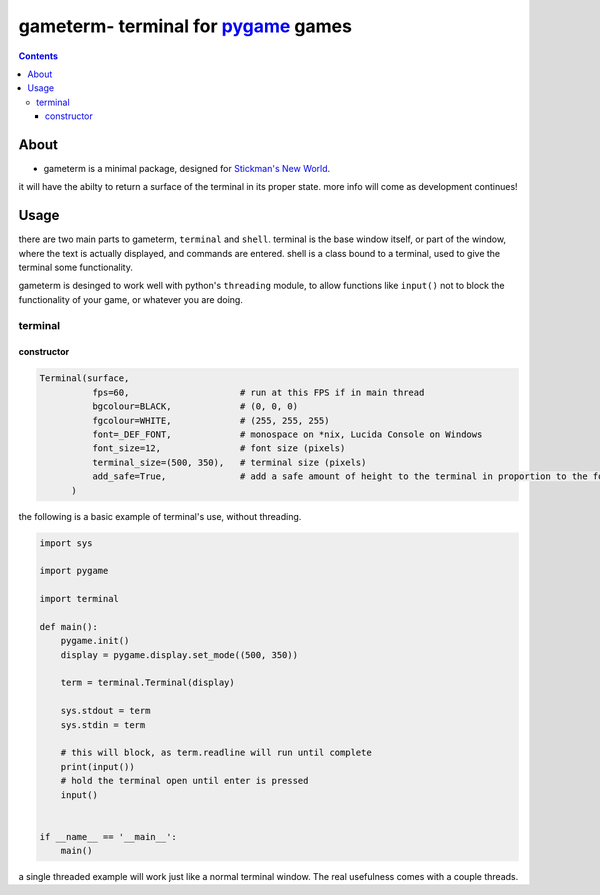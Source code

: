 ====================================
gameterm- terminal for pygame_ games
====================================
.. _pygame: https://pygame.org

.. contents ::

*****
About
*****

- gameterm is a minimal package, designed for `Stickman's New World <https://github.com/Michael78912/SMNW>`_.
it will have the abilty to return a surface of the terminal in its proper state. more info will come as 
development continues!

*****
Usage
*****

there are two main parts to gameterm, ``terminal`` and ``shell``. terminal is the base window itself, or part of 
the window, where the text is actually displayed, and commands are entered. shell is a class bound to a terminal,
used to give the terminal some functionality.

gameterm is desinged to work well with python's ``threading`` module, to allow functions like ``input()`` not
to block the functionality of your game, or whatever you are doing.

terminal
========

constructor
***********

.. code-block:: python

    Terminal(surface,
              fps=60,                     # run at this FPS if in main thread
              bgcolour=BLACK,             # (0, 0, 0)
              fgcolour=WHITE,             # (255, 255, 255)
              font=_DEF_FONT,             # monospace on *nix, Lucida Console on Windows
              font_size=12,               # font size (pixels)
              terminal_size=(500, 350),   # terminal size (pixels)
              add_safe=True,              # add a safe amount of height to the terminal in proportion to the font size
          )





the following is a basic example of terminal's use, without threading.

.. code-block:: python

    import sys

    import pygame

    import terminal

    def main():
        pygame.init()
        display = pygame.display.set_mode((500, 350))

        term = terminal.Terminal(display)

        sys.stdout = term
        sys.stdin = term

        # this will block, as term.readline will run until complete
        print(input())
        # hold the terminal open until enter is pressed
        input()


    if __name__ == '__main__':
        main()

a single threaded example will work just like a normal terminal window. The real usefulness comes with
a couple threads.



